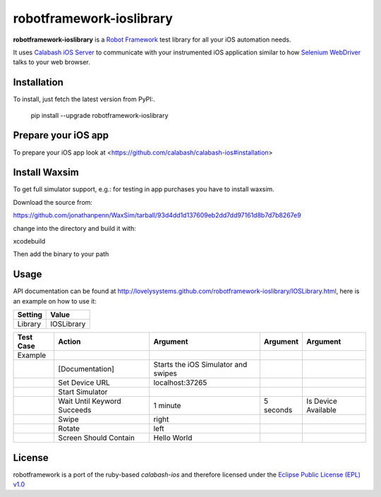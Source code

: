 =========================
robotframework-ioslibrary
=========================

**robotframework-ioslibrary** is a `Robot Framework
<http://code.google.com/p/robotframework/>`_ test library for all your iOS
automation needs.

It uses `Calabash iOS Server
<https://github.com/calabash/calabash-ios-server>`_ to communicate with your
instrumented iOS application similar to how `Selenium WebDriver
<http://seleniumhq.org/projects/webdriver/>`_ talks to your web browser.

Installation
++++++++++++

To install, just fetch the latest version from PyPI:.

    pip install --upgrade robotframework-ioslibrary

Prepare your iOS app
++++++++++++++++++++

To prepare your iOS app look at <https://github.com/calabash/calabash-ios#installation>

Install Waxsim
++++++++++++++

To get full simulator support, e.g.: for testing in app purchases
you have to install waxsim.

Download the source from::

https://github.com/jonathanpenn/WaxSim/tarball/93d4dd1d137609eb2dd7dd97161d8b7d7b8267e9

change into the directory and build it with::

xcodebuild

Then add the binary to your path

Usage
+++++

API documentation can be found at
`http://lovelysystems.github.com/robotframework-ioslibrary/IOSLibrary.html
<http://lovelysystems.github.com/robotframework-ioslibrary/IOSLibrary.html>`_,
here is an example on how to use it:

============  ================
  Setting          Value
============  ================
Library          IOSLibrary
============  ================

\

============  =================================  ===================================  ==========     ========================
 Test Case    Action                             Argument                              Argument      Argument
============  =================================  ===================================  ==========     ========================
Example
\             [Documentation]                    Starts the iOS Simulator and swipes
\             Set Device URL                     localhost:37265
\             Start Simulator
\             Wait Until Keyword Succeeds        1 minute                             5 seconds      Is Device Available
\             Swipe                              right
\             Rotate                             left
\             Screen Should Contain              Hello World
============  =================================  ===================================  ==========     ========================

License
+++++++

robotframework is a port of the ruby-based `calabash-ios` and therefore
licensed under the  `Eclipse Public License (EPL) v1.0
<http://www.eclipse.org/legal/epl-v10.html>`_
